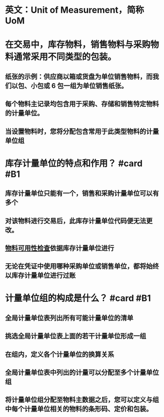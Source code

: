* 英文：Unit of Measurement，简称UoM
* 在交易中，库存物料，销售物料与采购物料通常采用不同类型的包装。
** 纸张的示例：供应商以箱或货盘为单位销售物料，而我们以包、小包或 6 包一组为单位销售纸张。
** 每个物料主记录均包含用于采购、存储和销售特定物料的计量单位。
** 当设置物料时，您将分配包含常用于此类型物料的计量单位组
* 库存计量单位的特点和作用？ #card #B1
:PROPERTIES:
:card-last-interval: 102.42
:card-repeats: 3
:card-ease-factor: 2.7
:card-next-schedule: 2022-09-04T11:51:06.348Z
:card-last-reviewed: 2022-05-25T01:51:06.349Z
:card-last-score: 5
:END:
** 库存计量单位只能有一个，销售和采购计量单位可以有多个
** 对该物料进行交易后，此库存计量单位代码便无法更改。
** [[file:./物料可用性检查.org][物料可用性检查]]依据库存计量单位进行
** 无论在凭证中使用哪种采购单位或销售单位，都将始终以库存计量单位进行过账
* 计量单位组的构成是什么？ #card #B1
:PROPERTIES:
:card-last-interval: 11.2
:card-repeats: 3
:card-ease-factor: 2.8
:card-next-schedule: 2022-06-08T13:14:13.694Z
:card-last-reviewed: 2022-05-28T09:14:13.695Z
:card-last-score: 5
:END:
** 全局计量单位表列出所有可能计量单位的清单
** 挑选全局计量单位表上面的若干计量单位形成一组
** 在组内，定义各个计量单位的换算关系
** 全局计量单位表中列出的计量可以分配至多个计量单位组
** 将计量单位组分配至物料主数据之后，您可以定义与组中每个计量单位相关的物料的条形码、定价和包装。